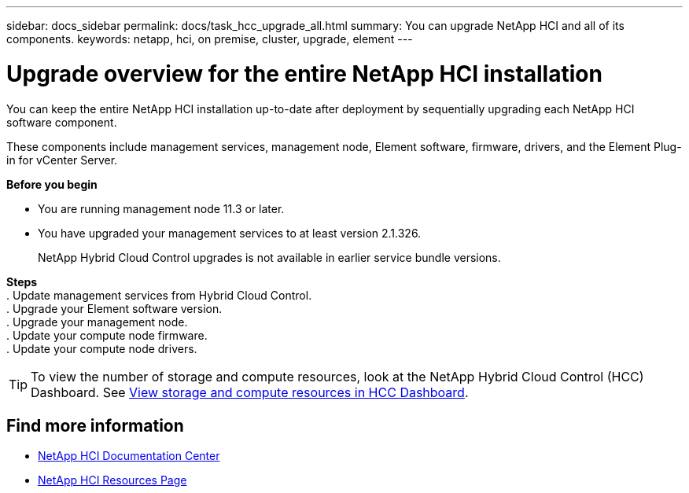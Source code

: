 ---
sidebar: docs_sidebar
permalink: docs/task_hcc_upgrade_all.html
summary: You can upgrade NetApp HCI and all of its components.
keywords: netapp, hci, on premise, cluster, upgrade, element
---

= Upgrade overview for the entire NetApp HCI installation

:hardbreaks:
:nofooter:
:icons: font
:linkattrs:
:imagesdir: ../media/

[.lead]
You can keep the entire NetApp HCI installation up-to-date after deployment by sequentially upgrading each NetApp HCI software component.

These components include management services, management node, Element software, firmware, drivers, and the Element Plug-in for vCenter Server.

*Before you begin*

* You are running management node 11.3 or later.
* You have upgraded your management services to at least version 2.1.326.
+
NetApp Hybrid Cloud Control upgrades is not available in earlier service bundle versions.



*Steps*
. Update management services from Hybrid Cloud Control.
. Upgrade your Element software version.
. Upgrade your management node.
. Update your compute node firmware.
. Update your compute node drivers.


TIP: To view the number of storage and compute resources, look at the NetApp Hybrid Cloud Control (HCC) Dashboard. See link:task_hcc_dashboard.html[View storage and compute resources in HCC Dashboard].


[discrete]
== Find more information

* https://docs.netapp.com/hci/index.jsp[NetApp HCI Documentation Center^]
* https://docs.netapp.com/us-en/documentation/hci.aspx[NetApp HCI Resources Page^]
